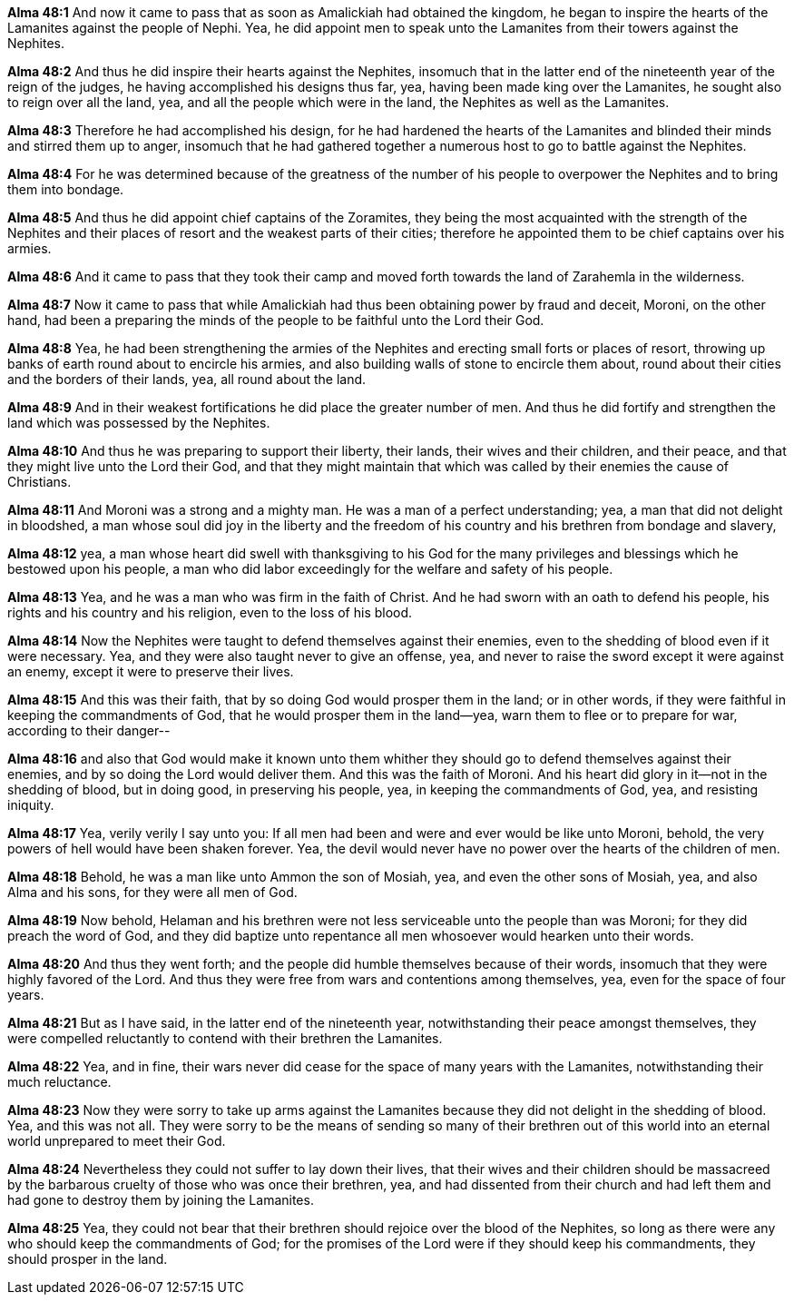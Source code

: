 *Alma 48:1* And now it came to pass that as soon as Amalickiah had obtained the kingdom, he began to inspire the hearts of the Lamanites against the people of Nephi. Yea, he did appoint men to speak unto the Lamanites from their towers against the Nephites.

*Alma 48:2* And thus he did inspire their hearts against the Nephites, insomuch that in the latter end of the nineteenth year of the reign of the judges, he having accomplished his designs thus far, yea, having been made king over the Lamanites, he sought also to reign over all the land, yea, and all the people which were in the land, the Nephites as well as the Lamanites.

*Alma 48:3* Therefore he had accomplished his design, for he had hardened the hearts of the Lamanites and blinded their minds and stirred them up to anger, insomuch that he had gathered together a numerous host to go to battle against the Nephites.

*Alma 48:4* For he was determined because of the greatness of the number of his people to overpower the Nephites and to bring them into bondage.

*Alma 48:5* And thus he did appoint chief captains of the Zoramites, they being the most acquainted with the strength of the Nephites and their places of resort and the weakest parts of their cities; therefore he appointed them to be chief captains over his armies.

*Alma 48:6* And it came to pass that they took their camp and moved forth towards the land of Zarahemla in the wilderness.

*Alma 48:7* Now it came to pass that while Amalickiah had thus been obtaining power by fraud and deceit, Moroni, on the other hand, had been a preparing the minds of the people to be faithful unto the Lord their God.

*Alma 48:8* Yea, he had been strengthening the armies of the Nephites and erecting small forts or places of resort, throwing up banks of earth round about to encircle his armies, and also building walls of stone to encircle them about, round about their cities and the borders of their lands, yea, all round about the land.

*Alma 48:9* And in their weakest fortifications he did place the greater number of men. And thus he did fortify and strengthen the land which was possessed by the Nephites.

*Alma 48:10* And thus he was preparing to support their liberty, their lands, their wives and their children, and their peace, and that they might live unto the Lord their God, and that they might maintain that which was called by their enemies the cause of Christians.

*Alma 48:11* And Moroni was a strong and a mighty man. He was a man of a perfect understanding; yea, a man that did not delight in bloodshed, a man whose soul did joy in the liberty and the freedom of his country and his brethren from bondage and slavery,

*Alma 48:12* yea, a man whose heart did swell with thanksgiving to his God for the many privileges and blessings which he bestowed upon his people, a man who did labor exceedingly for the welfare and safety of his people.

*Alma 48:13* Yea, and he was a man who was firm in the faith of Christ. And he had sworn with an oath to defend his people, his rights and his country and his religion, even to the loss of his blood.

*Alma 48:14* Now the Nephites were taught to defend themselves against their enemies, even to the shedding of blood even if it were necessary. Yea, and they were also taught never to give an offense, yea, and never to raise the sword except it were against an enemy, except it were to preserve their lives.

*Alma 48:15* And this was their faith, that by so doing God would prosper them in the land; or in other words, if they were faithful in keeping the commandments of God, that he would prosper them in the land--yea, warn them to flee or to prepare for war, according to their danger--

*Alma 48:16* and also that God would make it known unto them whither they should go to defend themselves against their enemies, and by so doing the Lord would deliver them. And this was the faith of Moroni. And his heart did glory in it--not in the shedding of blood, but in doing good, in preserving his people, yea, in keeping the commandments of God, yea, and resisting iniquity.

*Alma 48:17* Yea, verily verily I say unto you: If all men had been and were and ever would be like unto Moroni, behold, the very powers of hell would have been shaken forever. Yea, the devil would never have no power over the hearts of the children of men.

*Alma 48:18* Behold, he was a man like unto Ammon the son of Mosiah, yea, and even the other sons of Mosiah, yea, and also Alma and his sons, for they were all men of God.

*Alma 48:19* Now behold, Helaman and his brethren were not less serviceable unto the people than was Moroni; for they did preach the word of God, and they did baptize unto repentance all men whosoever would hearken unto their words.

*Alma 48:20* And thus they went forth; and the people did humble themselves because of their words, insomuch that they were highly favored of the Lord. And thus they were free from wars and contentions among themselves, yea, even for the space of four years.

*Alma 48:21* But as I have said, in the latter end of the nineteenth year, notwithstanding their peace amongst themselves, they were compelled reluctantly to contend with their brethren the Lamanites.

*Alma 48:22* Yea, and in fine, their wars never did cease for the space of many years with the Lamanites, notwithstanding their much reluctance.

*Alma 48:23* Now they were sorry to take up arms against the Lamanites because they did not delight in the shedding of blood. Yea, and this was not all. They were sorry to be the means of sending so many of their brethren out of this world into an eternal world unprepared to meet their God.

*Alma 48:24* Nevertheless they could not suffer to lay down their lives, that their wives and their children should be massacreed by the barbarous cruelty of those who was once their brethren, yea, and had dissented from their church and had left them and had gone to destroy them by joining the Lamanites.

*Alma 48:25* Yea, they could not bear that their brethren should rejoice over the blood of the Nephites, so long as there were any who should keep the commandments of God; for the promises of the Lord were if they should keep his commandments, they should prosper in the land.

